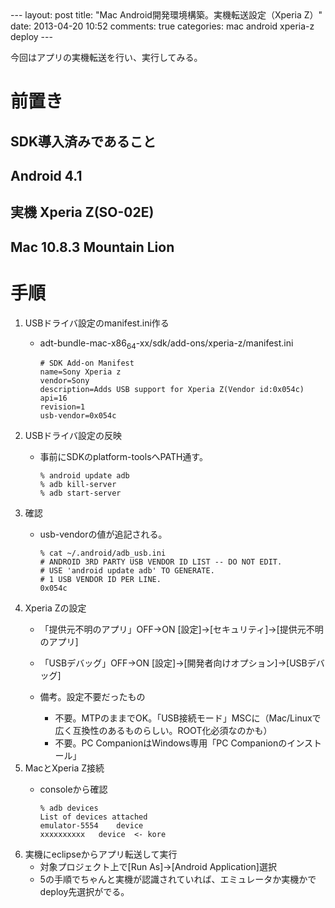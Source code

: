 #+BEGIN_HTML
---
layout: post
title: "Mac Android開発環境構築。実機転送設定（Xperia Z）"
date: 2013-04-20 10:52
comments: true
categories: mac android xperia-z deploy
---
#+END_HTML

今回はアプリの実機転送を行い、実行してみる。

* 前置き
** SDK導入済みであること
** Android 4.1
** 実機 Xperia Z(SO-02E)
** Mac 10.8.3 Mountain Lion


* 手順
  1. USBドライバ設定のmanifest.ini作る
     + adt-bundle-mac-x86_64-xx/sdk/add-ons/xperia-z/manifest.ini
       #+begin_example
       # SDK Add-on Manifest
       name=Sony Xperia z
       vendor=Sony
       description=Adds USB support for Xperia Z(Vendor id:0x054c)
       api=16
       revision=1
       usb-vendor=0x054c
       #+end_example
       
  2. USBドライバ設定の反映
     + 事前にSDKのplatform-toolsへPATH通す。
       #+begin_example
       % android update adb
       % adb kill-server
       % adb start-server
       #+end_example
       
  3. 確認
     + usb-vendorの値が追記される。
       #+begin_example
       % cat ~/.android/adb_usb.ini
       # ANDROID 3RD PARTY USB VENDOR ID LIST -- DO NOT EDIT.
       # USE 'android update adb' TO GENERATE.
       # 1 USB VENDOR ID PER LINE.
       0x054c
       #+end_example
       
  4. Xperia Zの設定
     + 「提供元不明のアプリ」OFF->ON
       [設定]->[セキュリティ]->[提供元不明のアプリ]
     + 「USBデバッグ」OFF->ON
       [設定]->[開発者向けオプション]->[USBデバッグ]
       
     + 備考。設定不要だったもの
       + 不要。MTPのままでOK。「USB接続モード」MSCに（Mac/Linuxで広く互換性のあるものらしい。ROOT化必須なのかも）
       + 不要。PC CompanionはWindows専用「PC Companionのインストール」

  5. MacとXperia Z接続
     + consoleから確認
       #+begin_example
       % adb devices
       List of devices attached
       emulator-5554	device
       xxxxxxxxxx	device  <- kore
       #+end_example
       
  6. 実機にeclipseからアプリ転送して実行
     + 対象プロジェクト上で[Run As]->[Android Application]選択
     + 5の手順でちゃんと実機が認識されていれば、エミュレータか実機かでdeploy先選択がでる。
